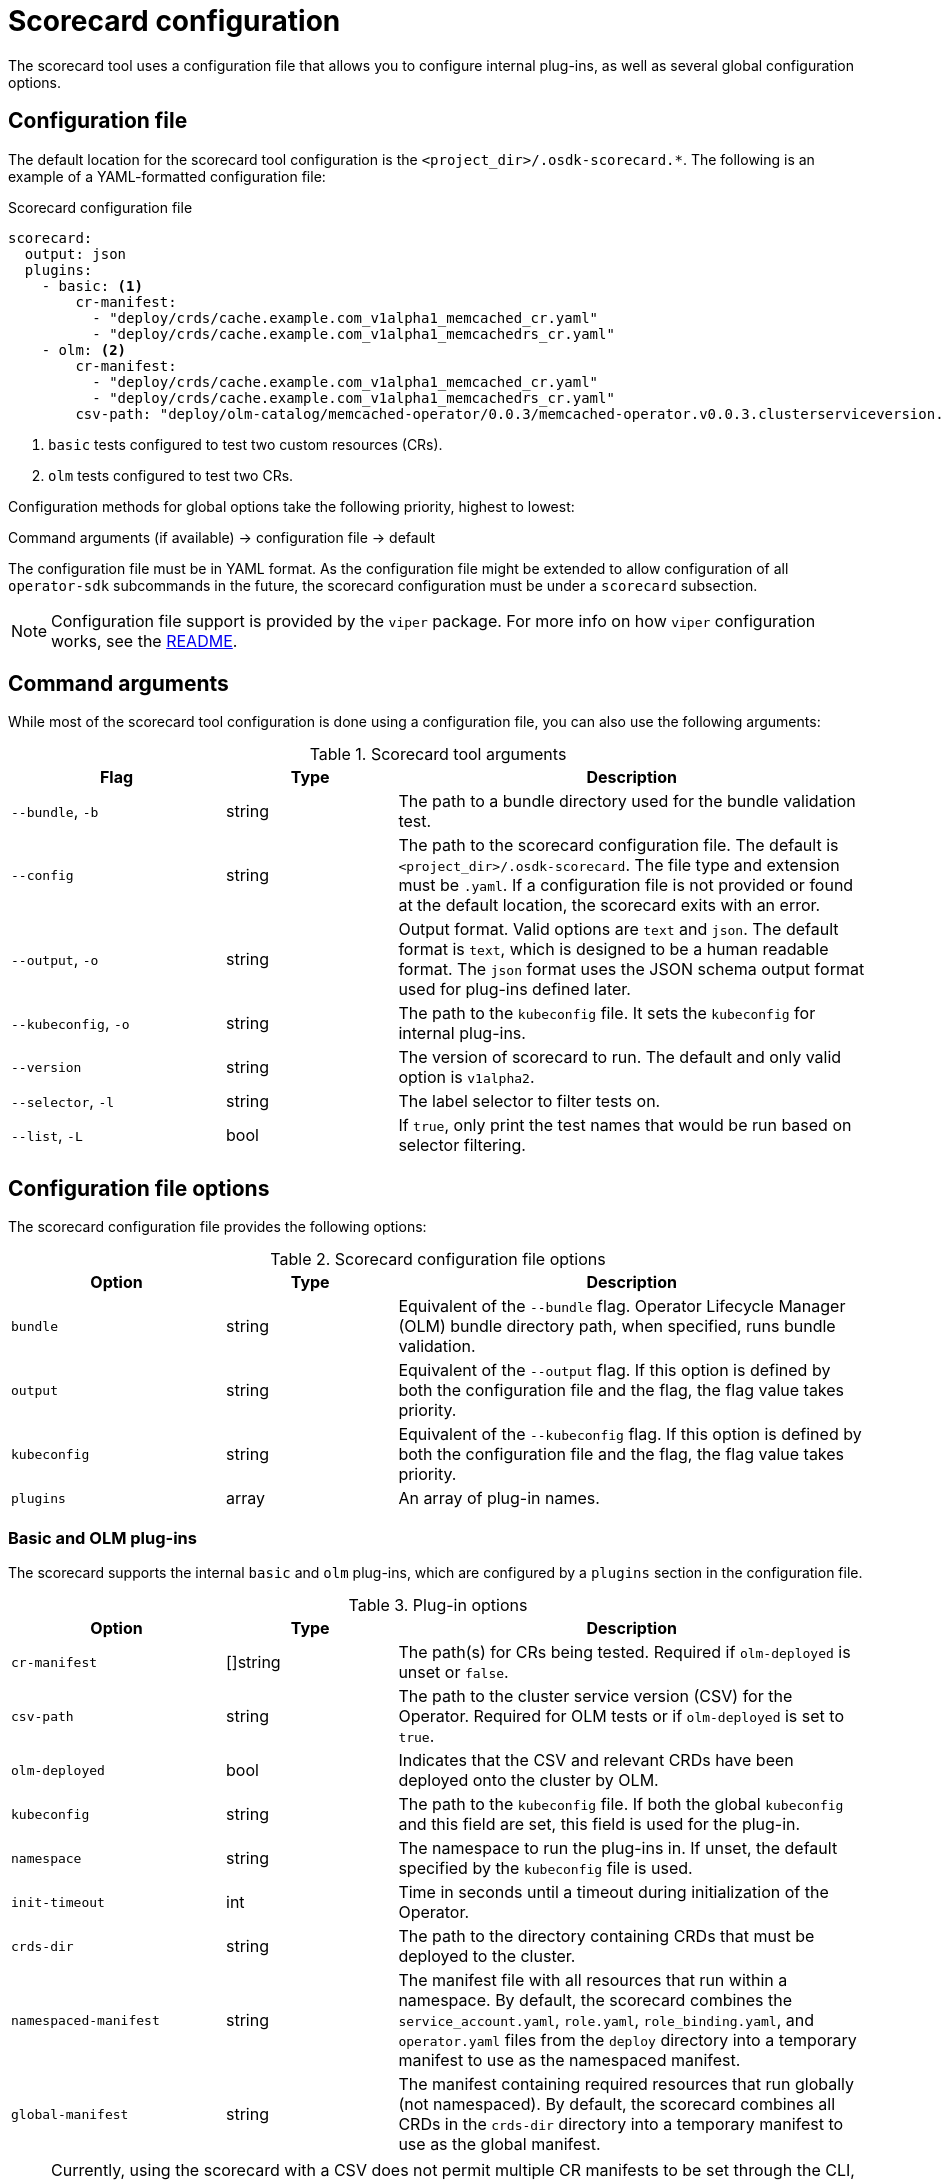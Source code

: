 // Module included in the following assemblies:
//
// * operators/operator_sdk/osdk-scorecard.adoc

[id="osdk-scorecard-config_{context}"]
= Scorecard configuration

The scorecard tool uses a configuration file that allows you to configure internal plug-ins, as well as several global configuration options.

[id="osdk-scorecard-config-file_{context}"]
== Configuration file

The default location for the scorecard tool configuration is the `<project_dir>/.osdk-scorecard.*`. The following is an example of a YAML-formatted configuration file:

.Scorecard configuration file
[source,yaml]
----
scorecard:
  output: json
  plugins:
    - basic: <1>
        cr-manifest:
          - "deploy/crds/cache.example.com_v1alpha1_memcached_cr.yaml"
          - "deploy/crds/cache.example.com_v1alpha1_memcachedrs_cr.yaml"
    - olm: <2>
        cr-manifest:
          - "deploy/crds/cache.example.com_v1alpha1_memcached_cr.yaml"
          - "deploy/crds/cache.example.com_v1alpha1_memcachedrs_cr.yaml"
        csv-path: "deploy/olm-catalog/memcached-operator/0.0.3/memcached-operator.v0.0.3.clusterserviceversion.yaml"
----
<1> `basic` tests configured to test two custom resources (CRs).
<2> `olm` tests configured to test two CRs.

Configuration methods for global options take the following priority, highest to lowest:

Command arguments (if available) -> configuration file -> default

The configuration file must be in YAML format. As the configuration file might be extended to allow configuration of all `operator-sdk` subcommands in the future, the scorecard configuration must be under a `scorecard` subsection.

[NOTE]
====
Configuration file support is provided by the `viper` package. For more info on how `viper` configuration works, see the link:https://github.com/spf13/viper/blob/master/README.md[README].
====

[id="osdk-scorecard-config-args_{context}"]
== Command arguments

While most of the scorecard tool configuration is done using a configuration file, you can also use the following arguments:

.Scorecard tool arguments
[cols="25%,20%,55%",options="header"]
|===
|Flag |Type |Description

|`--bundle`, `-b`
|string
|The path to a bundle directory used for the bundle validation test.

|`--config`
|string
|The path to the scorecard configuration file. The default is `<project_dir>/.osdk-scorecard`. The file type and extension must be `.yaml`. If a configuration file is not provided or found at the default location, the scorecard exits with an error.

|`--output`, `-o`
|string
|Output format. Valid options are `text` and `json`. The default format is `text`, which is designed to be a human readable format. The `json` format uses the JSON schema output format used for plug-ins defined later.

|`--kubeconfig`, `-o`
|string
|The path to the `kubeconfig` file. It sets the `kubeconfig` for internal plug-ins.

|`--version`
|string
|The version of scorecard to run. The default and only valid option is `v1alpha2`.

|`--selector`, `-l`
|string
|The label selector to filter tests on.

|`--list`, `-L`
|bool
|If `true`, only print the test names that would be run based on selector filtering.
|===

[id="osdk-scorecard-config-file-options_{context}"]
== Configuration file options

The scorecard configuration file provides the following options:

.Scorecard configuration file options
[cols="25%,20%,55%",options="header"]
|===
|Option |Type |Description

|`bundle`
|string
|Equivalent of the `--bundle` flag. Operator Lifecycle Manager (OLM) bundle directory path, when specified, runs bundle validation.

|`output`
|string
|Equivalent of the `--output` flag. If this option is defined by both the configuration file and the flag, the flag value takes priority.

|`kubeconfig`
|string
|Equivalent of the `--kubeconfig` flag. If this option is defined by both the configuration file and the flag, the flag value takes priority.

|`plugins`
|array
|An array of plug-in names.
|===

[id="osdk-scorecard-config-plugins_{context}"]
=== Basic and OLM plug-ins

The scorecard supports the internal `basic` and `olm` plug-ins, which are configured by a `plugins` section in the configuration file.

.Plug-in options
[cols="25%,20%,55%",options="header"]
|===
|Option |Type |Description

|`cr-manifest`
|[]string
|The path(s) for CRs being tested. Required if `olm-deployed` is unset or `false`.

|`csv-path`
|string
|The path to the cluster service version (CSV) for the Operator. Required for OLM tests or if `olm-deployed` is set to `true`.

|`olm-deployed`
|bool
|Indicates that the CSV and relevant CRDs have been deployed onto the cluster by OLM.

|`kubeconfig`
|string
|The path to the `kubeconfig` file. If both the global `kubeconfig` and this field are set, this field is used for the plug-in.

|`namespace`
|string
|The namespace to run the plug-ins in. If unset, the default specified by the `kubeconfig` file is used.

|`init-timeout`
|int
|Time in seconds until a timeout during initialization of the Operator.

|`crds-dir`
|string
|The path to the directory containing CRDs that must be deployed to the cluster.

|`namespaced-manifest`
|string
|The manifest file with all resources that run within a namespace. By default, the scorecard combines the `service_account.yaml`, `role.yaml`, `role_binding.yaml`, and `operator.yaml` files from the `deploy` directory into a temporary manifest to use as the namespaced manifest.

|`global-manifest`
|string
|The manifest containing required resources that run globally (not namespaced). By default, the scorecard combines all CRDs in the `crds-dir` directory into a temporary manifest to use as the global manifest.
|===

[NOTE]
====
Currently, using the scorecard with a CSV does not permit multiple CR manifests to be set through the CLI, configuration file, or CSV annotations. You must tear down your Operator in the cluster, re-deploy, and re-run the scorecard for each CR that is tested.
====
